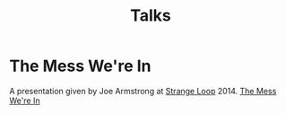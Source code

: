 #+TITLE: Talks
#+ID: 1ba5fd10-a4a2-465b-a224-012c736214ef
* The Mess We're In
:PROPERTIES:
:ID: c6dfbf4b-1c22-4502-abef-0945a364edca
:END:
A presentation given by Joe Armstrong at [[https://www.thestrangeloop.com/][Strange Loop]] 2014.
[[yt:lKXe3HUG2l4][The Mess We're In]]
